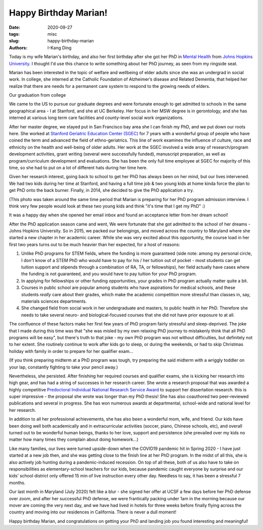 Happy Birthday Marian!
######################

:date: 2020-09-27
:tags: misc
:slug: happy-birthday-marian
:authors: I-Kang Ding


Today is my wife Marian's birthday, and also her first birthday after she got her PhD in `Mental Health <https://www.jhsph.edu/departments/mental-health/>`_ from `Johns Hopkins University <https://www.jhu.edu>`_. I thought I'd use this chance to write something about her PhD journey, as seen from my ringside seat.

.. image:: https://user-images.githubusercontent.com/7269845/99352487-9448d900-2857-11eb-83bc-141c502b1d0e.jpg
    :align: center
    :alt: facebook-screenshot
    :width: 400 px


Marian has been interested in the topic of welfare and wellbeing of elder adults since she was an undergrad in social work. In college, she interned at the Catholic Foundation of Alzheimer’s disease and Related Dementia, that helped her realize that there are needs for a permanent care system to respond to the growing needs of elders.

Our graduation from college

.. image:: https://user-images.githubusercontent.com/7269845/99351965-a0806680-2856-11eb-922d-f6730a016ddd.JPG
    :align: center
    :alt: college-graduation
    :width: 500 px


We came to the US to pursue our graduate degrees and were fortunate enough to get admitted to schools in the same geographical area - I at Stanford, and she at UC Berkeley. Her focus in her MSW degree is in gerontology, and she has interned at various long term care facilities and county-level social work organizations.

.. image:: https://user-images.githubusercontent.com/7269845/99351920-89da0f80-2856-11eb-864f-1c79123fbc47.JPG
    :align: center
    :alt: master-graduation
    :width: 300 px


After her master degree, we stayed put in San Francisco bay area she I can finish my PhD, and we put down our roots here. She worked at `Stanford Geriatric Education Center (SGEC) <https://sgec.stanford.edu>`_ for 7 years with a wonderful group of people who have coined the term and advanced the field of ethno-geriatrics. This line of work examines the influence of culture, race and ethnicity on the health and well-being of older adults. Her work at the SGEC involved a wide array of research/program development activities, grant writing (several were successfully funded), manuscript preparation, as well as program/curriculum development and evaluations. She has been the only full time employee at SGEC for majority of this time, so she had to put on a lot of different hats during her time here.

Given her research interest, going back to school to get her PhD has always been on her mind, but our lives intervened. We had two kids during her time at Stanford, and having a full time job & two young kids at home kinda force the plan to get PhD onto the back burner. Finally, in 2014, she decided to give the PhD application a try.

(This photo was taken around the same time period that Marian is preparing for her PhD program admission interview. I think very few people would look at these two young kids and think "it's time that I get my PhD" :)

.. image:: https://user-images.githubusercontent.com/7269845/99351876-7169f500-2856-11eb-9d9c-91dac954f44d.jpg
    :align: center
    :alt: application
    :width: 300 px


It was a happy day when she opened her email inbox and found an acceptance letter from her dream school!

.. image:: https://user-images.githubusercontent.com/7269845/99352190-040a9400-2857-11eb-8f1d-df625b927be0.png
    :align: center
    :alt: application
    :width: 500 px


After the PhD application season came and went, We were fortunate that she got admitted to the school of her dreams - Johns Hopkins University. So in 2015, we packed our belongings, and moved across the country to Maryland where she started a new chapter in her academic career. While she was very excited about this opportunity, the course load in her first two years turns out to be much heavier than her expected, for a host of reasons:

1. Unlike PhD programs for STEM fields, where the funding is more guaranteed (side note: among my personal circle, I don't know of a STEM PhD who would have to pay for his / her tuition out of pocket - most students can get tuition support and stipends through a combination of RA, TA, or fellowships), her field actually have cases where the funding is not guaranteed, and you would have to pay tuition for your PhD program.

2. In applying for fellowships or other funding opportunities, your grades in PhD program actually matter quite a bit.

3. Courses in public school are popular among students who have aspirations for medical schools, and these students *really* care about their grades, which make the academic competition more stressful than classes in, say, materials sciences departments.

4. She changed field from social work in her undergraduate and masters, to public health in her PhD. Therefore she needs to take several neuro- and biological-focused courses that she did not have prior exposure to at all.

The confluence of these factors make her first few years of PhD program fairly stressful and sleep-deprived. The joke that I made during this time was that "she was misled by my own relaxing PhD journey to mistakenly think that all PhD programs will be easy", but there's truth to that joke - my own PhD program was not without difficulties, but definitely not to her extent. She routinely continue to work after kids go to sleep, or during the weekends, or had to skip Christmas holiday with family in order to prepare for her qualifier exam...

(If you think preparing midterm at a PhD program was tough, try preparing the said midterm with a wriggly toddler on your lap, constantly fighting to take your pencil away.)

.. image:: https://user-images.githubusercontent.com/7269845/99351813-48496480-2856-11eb-8fd6-e93857264d4b.jpg
    :align: center
    :alt: biostats-midterm
    :width: 500 px

Nevertheless, she persisted. After finishing her required courses and qualifier exams, she is kicking her research into high gear, and has had a string of successes in her research career. She wrote a research proposal that was awarded a highly competitive `Predoctoral Individual National Research Service Award <https://researchtraining.nih.gov/programs/fellowships/f31>`_ to support her dissertation research. this is super impressive - the proposal she wrote was longer than my PhD thesis! She has also coauthored two peer-reviewed publications and several in progress. She has won numerous awards at departmental, school-wide and national level for her research.

In addition to all her professional achievements, she has also been a wonderful mom, wife, and friend. Our kids have been doing well both academically and in extracurricular activities (soccer, piano, Chinese schools, etc), and overall turned out to be wonderful human beings, thanks to her love, support and persistence (she prevailed over my kids no matter how many times they complain about doing homework...)

Like many families, our lives were turned upside-down when the COVID19 pandemic hit in Spring 2020 - I have just started at a new job then, and she was getting close to the finish line at her PhD program. In the midst of all this, she is also actively job hunting during a pandemic-induced recession. On top of all these, both of us also have to take on responsibilities as elementary-school teachers for our kids, because pandemic caught everyone by surprise and our kids' school district only offered 15 min of live instruction every other day. Needless to say, it has been a stressful 7 months.

Our last month in Maryland (July 2020) felt like a blur - she signed her offer at UCSF a few days before her PhD defense over zoom, and after her successful PhD defense, we were frantically packing under 1am in the morning because our mover are coming the very next day, and we have had lived in hotels for three weeks before finally flying across the country and moving into our residences in California. There is never a dull moment!

Happy birthday Marian, and congratulations on getting your PhD and landing job you found interesting and meaningful!
